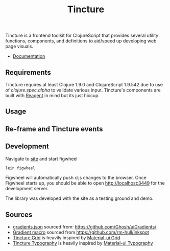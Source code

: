 #+TITLE: Tincture

Tincture is a frontend toolkit for ClojureScript that provides several utility
functions, components, and definitions to aid/speed up developing web page visuals.

- [[https://roosta.github.io/tincture/][Documentation]]

** Requirements

   Tincture requires at least Clojure 1.9.0 and ClojureScript 1.9.542 due to use of
   [[ https://cljs.github.io/api/cljs.spec.alpha/ ][clojure.spec.alpha]] to validate various input. Tincture's components are built
   with [[https://github.com/reagent-project/reagent][Reagent]] in mind but its just hiccup.

** Usage
** Re-frame and Tincture events
** Development
   Navigate to [[https://github.com/roosta/tincture/tree/master/site][site]] and start figwheel
   #+BEGIN_SRC sh
     lein figwheel
   #+END_SRC

   Figwheel will automatically push cljs changes to the browser. Once Figwheel
   starts up, you should be able to open http://localhost:3449 for the
   development server.

   The library was developed with the site as a testing ground and demo.

** Sources
   - [[https://github.com/roosta/tincture/blob/master/resources/gradients.json][gradients.json]] sourced from: https://github.com/Ghosh/uiGradients/
   - [[https://github.com/roosta/tincture/blob/0b90def186907c7f4879b1d5930603fa9bc3d6ef/src/tincture/macros.clj#L13][Gradient macro]] sourced from https://github.com/rm-hull/inkspot
   - [[https://github.com/roosta/tincture/blob/master/src/tincture/grid.cljs][Tincture Grid]] is heavily inspired by [[https://material-ui.com/layout/grid/][Material-ui Grid]]
   - [[https://github.com/roosta/tincture/blob/master/src/tincture/typography.cljs][Tincture Typography]] is heavily inspired by [[https://material-ui.com/style/typography/][Material-ui Typography]]
